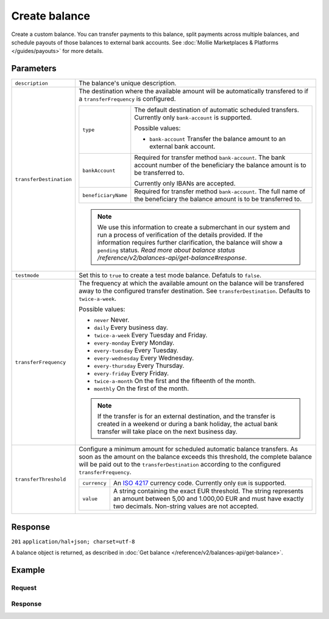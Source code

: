 Create balance
==============
.. api-name:: Balances API
   :version: 2

.. endpoint::
   :method: POST
   :url: https://api.mollie.com/v2/balances

.. authentication::
   :api_keys: false
   :oauth: true

Create a custom balance. You can transfer payments to this balance, split payments across multiple balances, and
schedule payouts of those balances to external bank accounts. See :doc:`Mollie Marketplaces & Platforms </guides/payouts>` for more
details.

Parameters
----------
.. list-table::
   :widths: auto

   * - ``description``

       .. type:: string
          :required: true

     - The balance's unique description.

   * - ``transferDestination``

       .. type:: object
          :required: true

     - The destination where the available amount will be automatically transfered to if a ``transferFrequency`` is
       configured.

       .. list-table::
          :widths: auto

          * - ``type``

              .. type:: string
                 :required: true

            - The default destination of automatic scheduled transfers. Currently only ``bank-account`` is supported.

              Possible values:

              * ``bank-account`` Transfer the balance amount to an external bank account.

          * - ``bankAccount``

              .. type:: string
                 :required: true

            - Required for transfer method ``bank-account``. The bank account number of the beneficiary the balance
              amount is to be transferred to.

              Currently only IBANs are accepted.

          * - ``beneficiaryName``

              .. type:: string
                 :required: true

            - Required for transfer method ``bank-account``. The full name of the beneficiary the balance amount is to
              be transferred to.
       
       .. note:: We use this information to create a submerchant in our system and run a process of verification of the details provided. 
                If the information requires further clarification, the balance will show a ``pending`` status. 
                `Read more about balance status /reference/v2/balances-api/get-balance#response`.
   
   * - ``testmode``

       .. type:: boolean
          :required: false

     - Set this to ``true`` to create a test mode balance. Defatuls to ``false``.

   * - ``transferFrequency``

       .. type:: string
          :required: false

     - The frequency at which the available amount on the balance will be transfered away to the configured transfer
       destination. See ``transferDestination``. Defaults to ``twice-a-week``.

       Possible values:

       * ``never`` Never.
       * ``daily`` Every business day.
       * ``twice-a-week`` Every Tuesday and Friday.
       * ``every-monday`` Every Monday.
       * ``every-tuesday`` Every Tuesday.
       * ``every-wednesday`` Every Wednesday.
       * ``every-thursday`` Every Thursday.
       * ``every-friday`` Every Friday.
       * ``twice-a-month`` On the first and the fifteenth of the month.
       * ``monthly`` On the first of the month.

       .. note:: If the transfer is for an external destination, and the transfer is created in a weekend or during a
                 bank holiday, the actual bank transfer will take place on the next business day.

   * - ``transferThreshold``

       .. type:: amount object
          :required: false

     - Configure a minimum amount for scheduled automatic balance transfers. As soon as the amount on the balance
       exceeds this threshold, the complete balance will be paid out to the ``transferDestination`` according to the
       configured ``transferFrequency``.

       .. list-table::
          :widths: auto

          * - ``currency``

              .. type:: string
                 :required: true

            - An `ISO 4217 <https://en.wikipedia.org/wiki/ISO_4217>`_ currency code. Currently only ``EUR`` is
              supported.

          * - ``value``

              .. type:: string
                 :required: true

            - A string containing the exact EUR threshold. The string represents an amount between 5,00 and 1.000,00 EUR and must have exactly two decimals. Non-string
              values are not accepted.

Response
--------
``201`` ``application/hal+json; charset=utf-8``

A balance object is returned, as described in :doc:`Get balance </reference/v2/balances-api/get-balance>`.

Example
-------

Request
^^^^^^^
.. code-block:: bash
   :linenos:

   curl -X POST https://api.mollie.com/v2/balances \
       -H "Authorization: Bearer access_vR6naacwfSpfaT5CUwNTdV5KsVPJTNjURkgBPdvW" \
       -d "description=My custom balance" \
       -d "transferDestination[type]=bank-account" \
       -d "transferDestination[bankAccount]=NL53INGB0654422370" \
       -d "transferDestination[beneficiaryName]=Jack Bauer" \
       -d "transferThreshold[currency]=EUR" \
       -d "transferThreshold[value]=40.00" \
       -d "transferFrequency=daily"

Response
^^^^^^^^
.. code-block:: http
   :linenos:

   HTTP/1.1 201 Created
   Content-Type: application/hal+json; charset=utf-8

   {
     "resource": "balance",
     "id": "bal_hinmkh",
     "mode": "live",
     "createdAt": "2019-01-10T12:06:28+00:00",
     "type": "custom",
     "currency": "EUR",
     "description": "My custom balance",
     "status": "accepted",
     "availableAmount": {
       "value": "0.00",
       "currency": "EUR"
     },
     "incomingAmount": {
       "value": "0.00",
       "currency": "EUR"
     },
     "outgoingAmount": {
       "value": "0.00",
       "currency": "EUR"
     },
     "transferFrequency": "daily",
     "transferThreshold": {
       "value": "40.00",
       "currency": "EUR"
     },
     "transferDestination": {
       "type": "bank-account",
       "beneficiaryName": "Jack Bauer",
       "bankAccount": "NL53INGB0654422370"
     },
     "_links": {
       "self": {
         "href": "https://api.mollie.com/v2/balances/bal_hinmkh",
         "type": "application/hal+json"
       },
       "documentation": {
         "href": "https://docs.mollie.com/reference/v2/balances-api/create-balance",
         "type": "text/html"
       }
     }
   }
